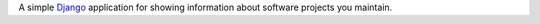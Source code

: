 A simple `Django <https://www.djangoproject.com/>`_ application for
showing information about software projects you maintain.